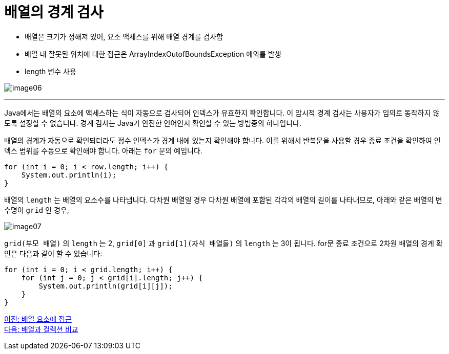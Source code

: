 = 배열의 경계 검사

* 배열은 크기가 정해져 있어, 요소 액세스를 위해 배열 경계를 검사함
* 배열 내 잘못된 위치에 대한 접근은 ArrayIndexOutofBoundsException 예외를 발생
* length 변수 사용

image:./images/image06.png[]

---

Java에서는 배열의 요소에 액세스하는 식이 자동으로 검사되어 인덱스가 유효한지 확인합니다. 이 암시적 경계 검사는 사용자가 임의로 동작하지 않도록 설정할 수 없습니다. 경계 검사는 Java가 안전한 언어인지 확인할 수 있는 방법중의 하나입니다.

배열의 경계가 자동으로 확인되더라도 정수 인덱스가 경계 내에 있는지 확인해야 합니다. 이를 위해서 반복문을 사용할 경우 종료 조건을 확인하여 인덱스 범위를 수동으로 확인해야 합니다. 아래는 `for` 문의 예입니다.

[source, java]
----
for (int i = 0; i < row.length; i++) {
    System.out.println(i);
}
----

배열의 `length` 는 배열의 요소수를 나타냅니다. 다차원 배열일 경우 다차원 배열에 포함된 각각의 배열의 길이를 나타내므로, 아래와 같은 배열의 변수명이 `grid` 인 경우, 

image:./images/image07.png[]

`grid(부모 배열)` 의 `length` 는 2, `grid[0]` 과 `grid[1](자식 배열들)` 의 `length` 는 3이 됩니다. for문 종료 조건으로 2차원 배열의 경계 확인은 다음과 같이 할 수 있습니다:

[source, java]
----
for (int i = 0; i < grid.length; i++) {
    for (int j = 0; j < grid[i].length; j++) {
        System.out.println(grid[i][j]);
    }
}
----

link:./06_array_element_access.adoc[이전: 배열 요소에 접근] +
link:./08_array_collection.adoc[다음: 배열과 컬렉션 비교]